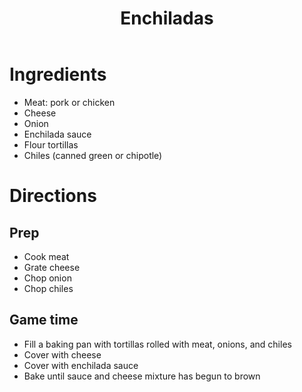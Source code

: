 #+TITLE: Enchiladas
* Ingredients
- Meat: pork or chicken
- Cheese
- Onion
- Enchilada sauce
- Flour tortillas
- Chiles (canned green or chipotle)
* Directions
** Prep
- Cook meat
- Grate cheese
- Chop onion
- Chop chiles
** Game time
- Fill a baking pan with tortillas rolled with meat, onions, and chiles
- Cover with cheese
- Cover with enchilada sauce
- Bake until sauce and cheese mixture has begun to brown
